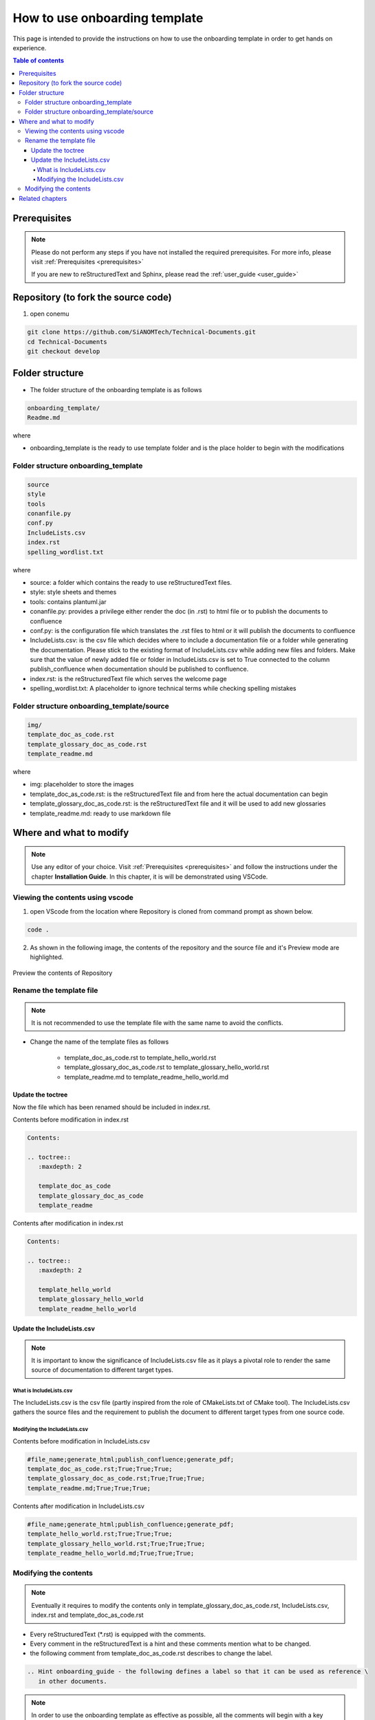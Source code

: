.. _how-to_use_onboarding_template:

How to use onboarding template
++++++++++++++++++++++++++++++

This page is intended to provide the instructions on how to use the onboarding template in order \
to get hands on experience.

.. contents:: Table of contents
    :local:

Prerequisites
=============

.. note::

    Please do not perform any steps if you have not installed the required prerequisites. For more \
    info, please visit :ref:`Prerequisites <prerequisites>`

    If you are new to reStructuredText and Sphinx, please read \
    the :ref:`user_guide <user_guide>`

Repository (to fork the source code)
====================================

#. open conemu

.. code-block:: bash

    git clone https://github.com/SiANOMTech/Technical-Documents.git
    cd Technical-Documents
    git checkout develop

Folder structure
================

- The folder structure of the onboarding template is as follows


.. code-block:: bash

    onboarding_template/
    Readme.md

where

- onboarding_template is the ready to use template folder and is the place holder to begin with \
  the modifications

Folder structure onboarding_template
------------------------------------

.. code-block:: bash

    source
    style
    tools
    conanfile.py
    conf.py
    IncludeLists.csv
    index.rst
    spelling_wordlist.txt

where

- source: a folder which contains the ready to use reStructuredText files.
- style: style sheets and themes
- tools: contains plantuml.jar
- conanfile.py: provides a privilege either render the doc (in .rst) to html file or to publish \
  the documents to confluence
- conf.py: is the configuration file which translates the .rst files to html or it will publish the \
  documents to confluence
- IncludeLists.csv: is the csv file which decides where to include a documentation file or a folder \
  while generating the documentation. Please stick to the existing format of IncludeLists.csv \
  while adding new files and folders. Make sure that the value of newly added file or folder in \
  IncludeLists.csv is set to True connected to the column publish_confluence when documentation \
  should be published to confluence.
- index.rst: is the reStructuredText file which serves the welcome page
- spelling_wordlist.txt: A placeholder to ignore technical terms while checking spelling mistakes

Folder structure onboarding_template/source
-------------------------------------------

.. code-block:: bash

    img/
    template_doc_as_code.rst
    template_glossary_doc_as_code.rst
    template_readme.md

where

- img: placeholder to store the images
- template_doc_as_code.rst: is the reStructuredText file and from here the actual documentation \
  can begin 
- template_glossary_doc_as_code.rst: is the reStructuredText file and it will be used to add new \
  glossaries
- template_readme.md: ready to use markdown file

Where and what to modify
========================

.. note::

    Use any editor of your choice. Visit :ref:`Prerequisites <prerequisites>` and follow the \
    instructions under the chapter **Installation Guide**.
    In this chapter, it is will be demonstrated using VSCode.

Viewing the contents using vscode
---------------------------------

1. open VScode from the location where Repository is cloned from command prompt as shown below.

.. code-block:: bash

    code .

2. As shown in the following image, the contents of the repository and the source file and it's \
   Preview mode are highlighted.

.. figure:: images/doc-as-code/vscode_02.png
    :width: 800px
    :align: center
    :height: 483px

    Preview the contents of Repository

Rename the template file
------------------------

.. note::

    It is not recommended to use the template file with the same name to avoid the conflicts.

- Change the name of the template files as follows

    - template_doc_as_code.rst to template_hello_world.rst
    - template_glossary_doc_as_code.rst to template_glossary_hello_world.rst
    - template_readme.md to template_readme_hello_world.md

Update the toctree
__________________

Now the file which has been renamed should be included in index.rst.

Contents before modification in index.rst

.. code-block:: bash

    Contents:

    .. toctree::
       :maxdepth: 2

       template_doc_as_code
       template_glossary_doc_as_code
       template_readme

Contents after modification in index.rst

.. code-block:: bash

    Contents:

    .. toctree::
       :maxdepth: 2

       template_hello_world
       template_glossary_hello_world
       template_readme_hello_world

Update the IncludeLists.csv
___________________________

.. note::

    It is important to know the significance of IncludeLists.csv file as it plays a pivotal role \
    to render the same source of documentation to different target types.

What is IncludeLists.csv
^^^^^^^^^^^^^^^^^^^^^^^^

The IncludeLists.csv is the csv file (partly inspired from the role of CMakeLists.txt of CMake \
tool). The IncludeLists.csv gathers the source files and the requirement to publish the document \
to different target types from one source code.

Modifying the IncludeLists.csv
^^^^^^^^^^^^^^^^^^^^^^^^^^^^^^
Contents before modification in IncludeLists.csv

.. code-block:: bash

    #file_name;generate_html;publish_confluence;generate_pdf;
    template_doc_as_code.rst;True;True;True;
    template_glossary_doc_as_code.rst;True;True;True;
    template_readme.md;True;True;True;

Contents after modification in IncludeLists.csv

.. code-block:: bash

    #file_name;generate_html;publish_confluence;generate_pdf;
    template_hello_world.rst;True;True;True;
    template_glossary_hello_world.rst;True;True;True;
    template_readme_hello_world.md;True;True;True;

Modifying the contents
----------------------

.. note::

    Eventually it requires to modify the contents only in template_glossary_doc_as_code.rst, \
    IncludeLists.csv, index.rst and template_doc_as_code.rst

- Every reStructuredText (\*.rst) is equipped with the comments.
- Every comment in the reStructuredText is a hint and these comments mention what to be changed.
- the following comment from template_doc_as_code.rst describes to change the label.

.. code-block:: bash

    .. Hint onboarding_guide - the following defines a label so that it can be used as reference \
       in other documents. 

.. note::

    In order to use the onboarding template as effective as possible, all the comments will begin \
    with a key word **Hint onboarding_guide**. To know all hints at once, this key word can be \
    marked recursively in editors like notepad++

- For example after renaming the template_doc_as_code.rst to template_hello_world.rst, it is required \
  to rename the label. Renaming the label makes sure that label and the name of the file \
  are synchronized. This change is optional but it is highly recommended.

declaration of label in **template_hello_world.rst** before modification

.. code-block:: bash

    .. _template_doc_as_code:

declaration of label in **template_hello_world.rst** after modification

.. code-block:: bash

    .. _template_hello_world:

- Likewise all the comments or hint texts must be read and the content should be modified \
  accordingly in template_glossary-hello_world.rst too.

Related chapters
================

.. note::

    If you have got the hands on experience with onboarding_template with respect to changing the \
    existing **.rst** files, adding new files and adjusting IncludeLists.csv, then the following \
    related chapters will navigate you what to do next

#. How to configure doc-as-code folder structure, visit \
   :ref:`how-to_configure_doc_as_code_folder_structure`
#. How to configure conanfile, visit :ref:`how-to_configure_conanfile`
#. How to render doc as code to html (Publish to HTML), visit :ref:`how-to_render_doc_as_code_to_html`
#. How to publish documents to Confluence, visit :ref:`how-to_publish_documents_to_confluence`
#. How to render doc as code to pdf (Publish to PDF), visit :ref:`how-to_render_doc_as_code_to_pdf`
#. How to configure doc-as-code from scratch, visit :ref:`how-to_configure_doc_as_code_folder_structure`
